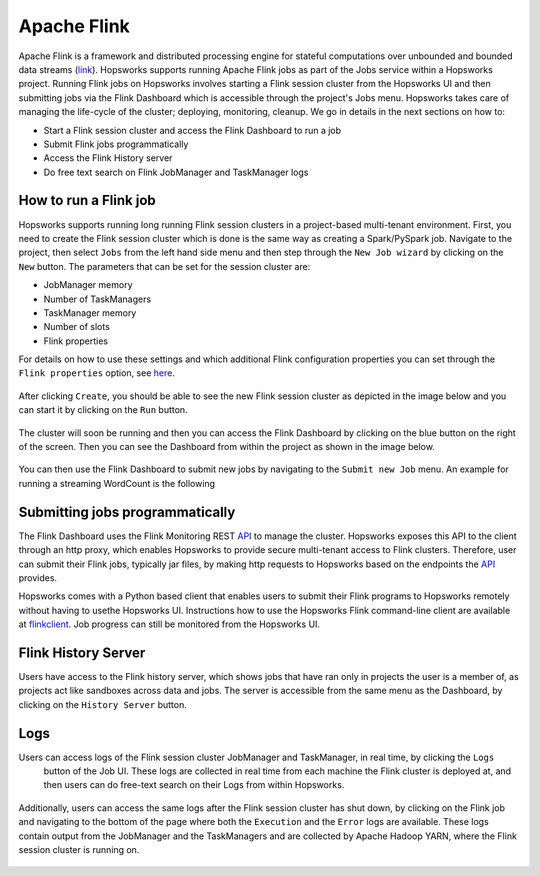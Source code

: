 ============
Apache Flink
============

Apache Flink is a framework  and distributed processing engine for stateful computations over unbounded and bounded
data streams (link_). Hopsworks supports running Apache Flink jobs as part of the Jobs service within a Hopsworks
project. Running Flink jobs on Hopsworks involves starting a Flink session cluster from the Hopsworks UI and then
submitting jobs via the Flink Dashboard which is accessible through the project's Jobs menu. Hopsworks takes care of
managing the life-cycle of the cluster; deploying, monitoring, cleanup. We go in details in the next sections on how to:

- Start a Flink session cluster and access the Flink Dashboard to run a job
- Submit Flink jobs programmatically
- Access the Flink History server
- Do free text search on Flink JobManager and TaskManager logs

.. _link: https://flink.apache.org/flink-architecture.html


How to run a Flink job
----------------------

Hopsworks supports running long running Flink session clusters in a project-based multi-tenant environment. First,
you need to create the Flink session cluster which is done is the same way as creating a Spark/PySpark job. Navigate
to the project, then select ``Jobs`` from the left hand side menu and then step through the ``New Job wizard`` by
clicking on the ``New`` button. The parameters that can be set for the session cluster are:

- JobManager memory
- Number of TaskManagers
- TaskManager memory
- Number of slots
- Flink properties

For details on how to use these settings and which additional Flink configuration properties you can set through the
``Flink properties`` option, see here_.

.. _here: https://ci.apache.org/projects/flink/flink-docs-stable/ops/config.html

.. _flink_new_job.png: ../../_images/flink_new_job.png
.. figure:: ../../imgs/flink_new_job.png
    :alt: Flink session cluster options
    :target: `flink_new_job.png`_
    :align: center
    :figclass: align-center

After clicking ``Create``, you should be able to see the new Flink session cluster as depicted in the image below and
you can start it by clicking on the ``Run`` button.

.. _flink_jobs_view.png: ../../_images/flink_jobs_view.png
.. figure:: ../../imgs/flink_jobs_view.png
    :alt: Flink jobs view
    :target: `flink_jobs_view.png`_
    :align: center
    :figclass: align-center

The cluster will soon be running and then you can access the Flink Dashboard by clicking on the blue button on the
right of the screen. Then you can see the Dashboard from within the project as shown in the image below.

.. _flink_dashboard_1.png: ../../_images/flink_dashboard_1.png
.. figure:: ../../imgs/flink_dashboard_1.png
    :alt: Flink job
    :target: `flink_dashboard_1.png`_
    :align: center
    :figclass: align-center

You can then use the Flink Dashboard to submit new jobs by navigating to the ``Submit new Job`` menu. An example for
running a streaming WordCount is the following

.. _flink_wordcount.png: ../../_images/flink_wordcount.png
.. figure:: ../../imgs/flink_wordcount.png
    :alt: Flink word count
    :target: `flink_wordcount.png`_
    :align: center
    :figclass: align-center

Submitting jobs programmatically
--------------------------------

The Flink Dashboard uses the Flink Monitoring REST API_ to manage the cluster. Hopsworks exposes this API to the
client through an http proxy, which enables Hopsworks to provide secure multi-tenant access to Flink clusters.
Therefore, user can submit their Flink jobs, typically jar files, by making http requests to Hopsworks based on the
endpoints the API_ provides.

.. _API: https://ci.apache.org/projects/flink/flink-docs-stable/monitoring/rest_api.html
.. _flinkclient: https://github.com/logicalclocks/hops-examples

Hopsworks comes with a Python based client that enables users to submit their Flink programs to Hopsworks
remotely without having to usethe Hopsworks UI. Instructions how to use the Hopsworks Flink command-line
client are available at flinkclient_. Job progress can still be monitored from the Hopsworks UI.


Flink History Server
--------------------

Users have access to the Flink history server, which shows jobs that have ran only in projects the user is a member
of, as projects act like sandboxes across data and jobs. The server is accessible from the same menu
as the Dashboard, by clicking on the ``History Server`` button.

.. _flink_history_server.png: ../../_images/flink_history_server.png
.. figure:: ../../imgs/flink_history_server.png
    :alt: Flink history server
    :target: `flink_history_server.png`_
    :align: center
    :figclass: align-center


Logs
----

Users can access logs of the Flink session cluster JobManager and TaskManager, in real time, by clicking the ``Logs``
 button of the Job UI. These logs are collected in real time from each machine the Flink cluster is deployed at, and
 then users can do free-text search on their Logs from within Hopsworks.

.. _flink_realtime_logs.png: ../../_images/flink_realtime_logs.png
.. figure:: ../../imgs/flink_realtime_logs.png
    :alt: Flink real time logs
    :target: `flink_realtime_logs.png`_
    :align: center
    :figclass: align-center


Additionally, users can access the same logs after the Flink session cluster has shut down, by clicking on the Flink job
and navigating to the bottom of the page where both the ``Execution`` and the ``Error`` logs are available. These
logs contain output from the JobManager and the TaskManagers and are collected by Apache Hadoop YARN, where the Flink
session cluster is running on.

.. _flink_yarn_logs.png: ../../_images/flink_yarn_logs.png
.. figure:: ../../imgs/flink_yarn_logs.png
    :alt: Flink YARN logs
    :target: `flink_yarn_logs.png`_
    :align: center
    :figclass: align-center